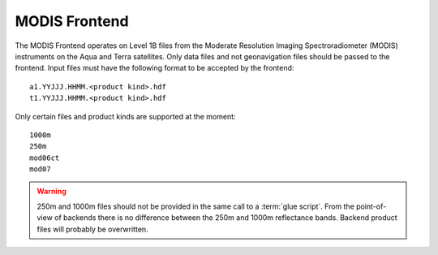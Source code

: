 MODIS Frontend
==============

The MODIS Frontend operates on Level 1B files from the Moderate Resolution
Imaging Spectroradiometer (MODIS) instruments on the Aqua and Terra
satellites. Only data files and not geonavigation files should be passed to
the frontend. Input files must have the following format to be accepted by
the frontend::

    a1.YYJJJ.HHMM.<product kind>.hdf
    t1.YYJJJ.HHMM.<product kind>.hdf

Only certain files and product kinds are supported at the moment::

    1000m
    250m
    mod06ct
    mod07

.. warning::

    250m and 1000m files should not be provided in the same call to a
    :term:`glue script`. From the point-of-view of backends there is no
    difference between the 250m and 1000m reflectance bands. Backend product
    files will probably be overwritten.
